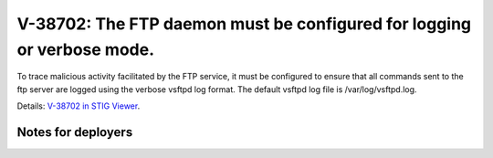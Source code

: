 V-38702: The FTP daemon must be configured for logging or verbose mode.
-----------------------------------------------------------------------

To trace malicious activity facilitated by the FTP service, it must be
configured to ensure that all commands sent to the ftp server are logged using
the verbose vsftpd log format. The default vsftpd log file is
/var/log/vsftpd.log.

Details: `V-38702 in STIG Viewer`_.

.. _V-38702 in STIG Viewer: https://www.stigviewer.com/stig/red_hat_enterprise_linux_6/2015-05-26/finding/V-38702

Notes for deployers
~~~~~~~~~~~~~~~~~~~
